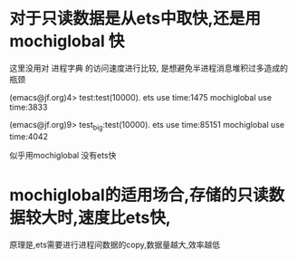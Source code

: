 * 对于只读数据是从ets中取快,还是用mochiglobal 快
这里没用对 进程字典 的访问速度进行比较, 是想避免半进程消息堆积过多造成的瓶颈

(emacs@jf.org)4> test:test(10000).
ets use time:1475
mochiglobal use time:3833

(emacs@jf.org)9> test_big:test(10000).
ets use time:85151
mochiglobal use time:4042

似乎用mochiglobal 没有ets快

* mochiglobal的适用场合,存储的只读数据较大时,速度比ets快,
  原理是,ets需要进行进程间数据的copy,数据量越大,效率越低
